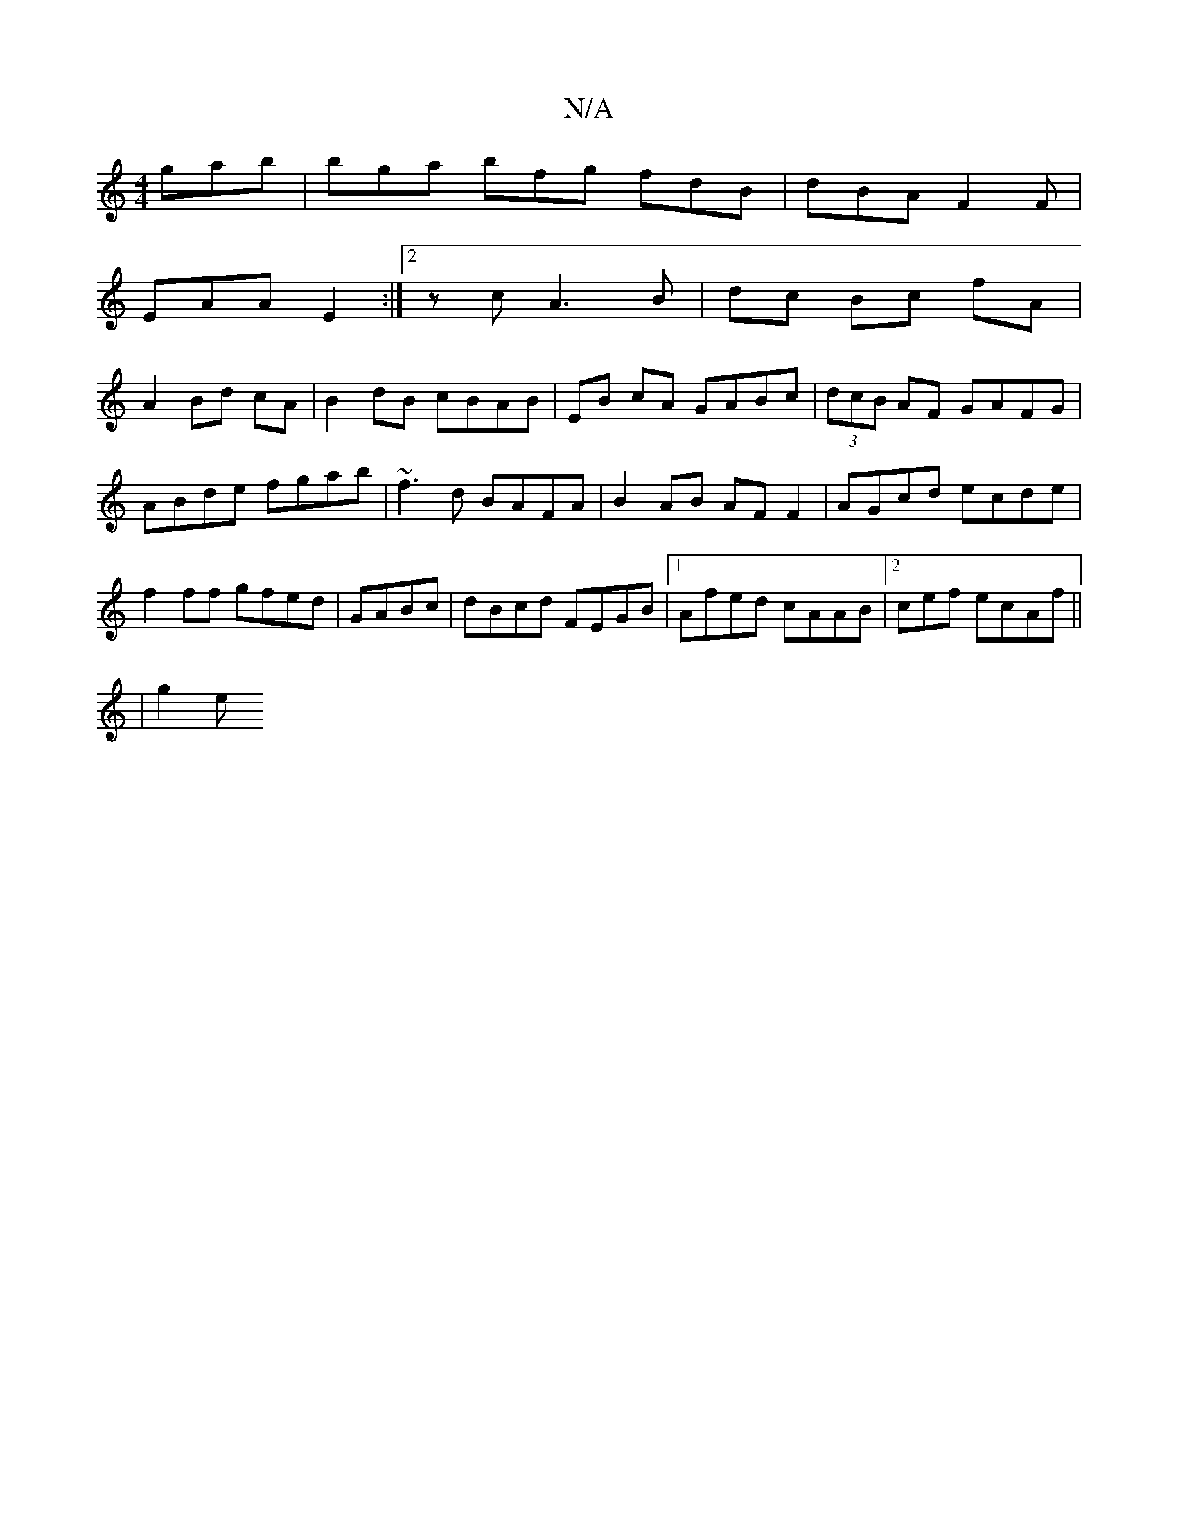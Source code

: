 X:1
T:N/A
M:4/4
R:N/A
K:Cmajor
3 gab|bga bfg fdB|dBA F2F|
EAA E2:|2zc A3 B | dc Bc fA |
A2 Bd cA | B2 dB cBAB|EB cA GABc|(3dcB AF GAFG|
ABde fgab|~f3d BAFA|B2AB AF F2|AGcd ecde|f2ff gfed|GABc|dBcd FEGB|1 Afed cAAB|2cef ecAf ||
|g2e